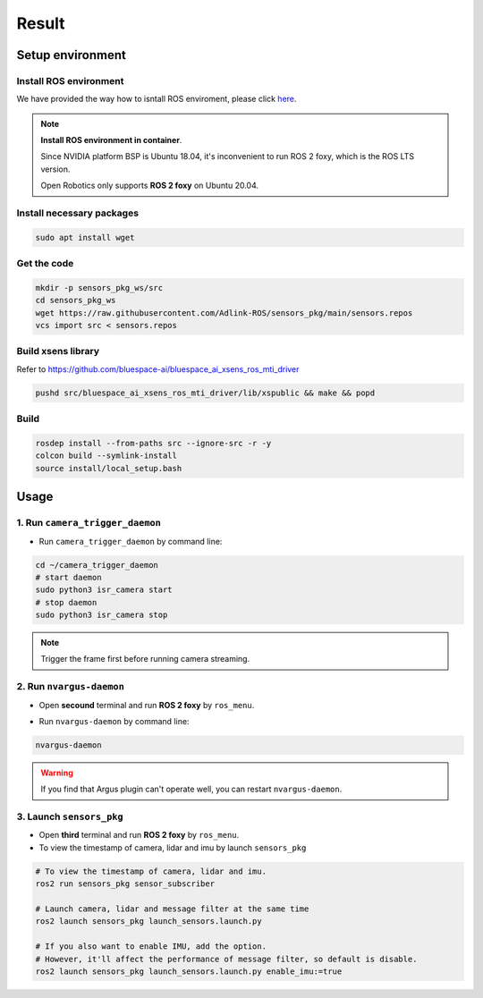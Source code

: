 Result
======

Setup environment
^^^^^^^^^^^^^^^^^

Install ROS environment
-----------------------

We have provided the way how to isntall ROS enviroment, please click `here <https://adlink-ros.github.io/roscube-doc/neuronsdk/neuron_startup_menu/installation.html>`_.

.. note:: 
    
    **Install ROS environment in container**.

    Since NVIDIA platform BSP is Ubuntu 18.04, it's inconvenient to run ROS 2 foxy, which is the ROS LTS version.
    
    Open Robotics only supports **ROS 2 foxy** on Ubuntu 20.04.

Install necessary packages
--------------------------

.. code-block:: bash

    sudo apt install wget

Get the code
------------

.. code-block:: bash

    mkdir -p sensors_pkg_ws/src
    cd sensors_pkg_ws
    wget https://raw.githubusercontent.com/Adlink-ROS/sensors_pkg/main/sensors.repos
    vcs import src < sensors.repos

Build xsens library 
-------------------

Refer to https://github.com/bluespace-ai/bluespace_ai_xsens_ros_mti_driver


.. code-block:: bash

    pushd src/bluespace_ai_xsens_ros_mti_driver/lib/xspublic && make && popd

Build
-----

.. code-block:: bash

    rosdep install --from-paths src --ignore-src -r -y
    colcon build --symlink-install
    source install/local_setup.bash

Usage
^^^^^

1. Run ``camera_trigger_daemon`` 
--------------------------------

* Run ``camera_trigger_daemon``  by command line:

.. code-block:: bash

    cd ~/camera_trigger_daemon
    # start daemon
    sudo python3 isr_camera start
    # stop daemon
    sudo python3 isr_camera stop

.. note::
    
    Trigger the frame first before running camera streaming. 

2. Run ``nvargus-daemon`` 
-------------------------

* Open **secound** terminal and run **ROS 2 foxy** by ``ros_menu``.

.. image:: images/ros-menu.png
    :width: 80%
    :align: center

* Run ``nvargus-daemon`` by command line:

.. code-block:: bash

    nvargus-daemon

.. warning::

    If you find that Argus plugin can't operate well, you can restart ``nvargus-daemon``.

.. image:: images/nvargus-daemon.png
    :width: 80%
    :align: center

3. Launch ``sensors_pkg`` 
-------------------------

* Open **third** terminal and run **ROS 2 foxy** by ``ros_menu``.

* To view the timestamp of camera, lidar and imu by launch ``sensors_pkg``

.. code-block:: bash
    
    # To view the timestamp of camera, lidar and imu.
    ros2 run sensors_pkg sensor_subscriber

    # Launch camera, lidar and message filter at the same time
    ros2 launch sensors_pkg launch_sensors.launch.py
    
    # If you also want to enable IMU, add the option.
    # However, it'll affect the performance of message filter, so default is disable.
    ros2 launch sensors_pkg launch_sensors.launch.py enable_imu:=true

.. image:: images/diff-ts.png
    :width: 80%
    :align: center
